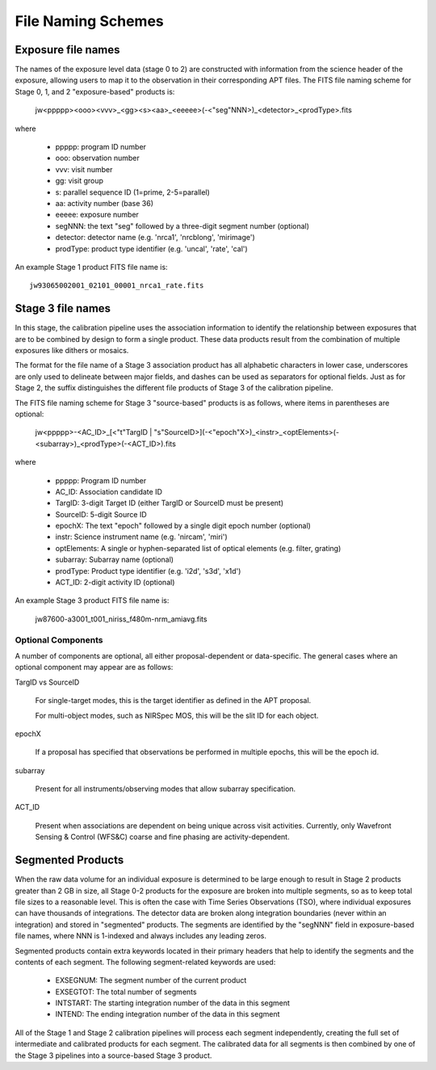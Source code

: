 .. _file_naming_schemes:

File Naming Schemes
-------------------

.. _exp_file_names:

Exposure file names
^^^^^^^^^^^^^^^^^^^
The names of the exposure level data (stage 0 to 2) are constructed with information from the science header of the exposure, allowing users to map it to the observation in their corresponding APT files. The FITS file naming scheme for Stage 0, 1, and 2 "exposure-based" products is:

 jw<ppppp><ooo><vvv>_<gg><s><aa>_<eeeee>(-<"seg"NNN>)_<detector>_<prodType>.fits

where

 - ppppp: program ID number
 - ooo: observation number
 - vvv: visit number
 - gg: visit group
 - s: parallel sequence ID (1=prime, 2-5=parallel)
 - aa: activity number (base 36)
 - eeeee: exposure number
 - segNNN: the text "seg" followed by a three-digit segment number (optional)
 - detector: detector name (e.g. 'nrca1', 'nrcblong', 'mirimage')
 - prodType: product type identifier (e.g. 'uncal', 'rate', 'cal')

An example Stage 1 product FITS file name is::

 jw93065002001_02101_00001_nrca1_rate.fits

.. _src_file_names:

Stage 3 file names
^^^^^^^^^^^^^^^^^^
In this stage, the calibration pipeline uses the association information to identify the relationship between exposures 
that are to be combined by design to form a single product. These data products result from the combination of multiple 
exposures like dithers or mosaics.

The format for the file name of a Stage 3 association product has all alphabetic characters in lower case, underscores 
are only used to delineate between major fields, and dashes can be used as separators for optional fields. 
Just as for Stage 2, the suffix distinguishes the different file products of Stage 3 of the calibration pipeline.

The FITS file naming scheme for Stage 3 "source-based" products is as follows, where items in parentheses are optional:

 jw<ppppp>-<AC_ID>_[<"t"TargID | "s"SourceID>](-<"epoch"X>)_<instr>_<optElements>(-<subarray>)_<prodType>(-<ACT_ID>).fits

where

 - ppppp: Program ID number
 - AC_ID: Association candidate ID
 - TargID: 3-digit Target ID (either TargID or SourceID must be present)
 - SourceID: 5-digit Source ID
 - epochX: The text "epoch" followed by a single digit epoch number (optional)
 - instr: Science instrument name (e.g. 'nircam', 'miri')
 - optElements: A single or hyphen-separated list of optical elements (e.g. filter, grating)
 - subarray: Subarray name (optional)
 - prodType: Product type identifier (e.g. 'i2d', 's3d', 'x1d')
 - ACT_ID: 2-digit activity ID (optional)

An example Stage 3 product FITS file name is:

 jw87600-a3001_t001_niriss_f480m-nrm_amiavg.fits

Optional Components
"""""""""""""""""""

A number of components are optional, all either proposal-dependent or
data-specific. The general cases where an optional component may appear are as
follows:

TargID vs SourceID

    For single-target modes, this is the target identifier as defined in the APT proposal.

    For multi-object modes, such as NIRSpec MOS, this will be the slit ID for each object.

epochX

    If a proposal has specified that observations be performed in multiple
    epochs, this will be the epoch id.

subarray

    Present for all instruments/observing modes that allow subarray specification.

ACT_ID

    Present when associations are dependent on being unique across visit
    activities. Currently, only Wavefront Sensing & Control (WFS&C) coarse and
    fine phasing are activity-dependent.

.. _segmented_files:

Segmented Products
^^^^^^^^^^^^^^^^^^
When the raw data volume for an individual exposure is determined to be large enough to result in
Stage 2 products greater than 2 GB in size, all Stage 0-2 products for the exposure are broken into
multiple segments, so as to keep total file sizes to a reasonable level. This is often the case with
Time Series Observations (TSO), where individual exposures can have thousands of integrations.
The detector data are broken along integration boundaries (never within an integration) and stored
in "segmented" products. The segments are identified by the "segNNN" field in exposure-based file
names, where NNN is 1-indexed and always includes any leading zeros.

Segmented products contain extra keywords located in their primary headers that help to identify
the segments and the contents of each segment. The following segment-related keywords are used:

 - EXSEGNUM: The segment number of the current product
 - EXSEGTOT: The total number of segments
 - INTSTART: The starting integration number of the data in this segment
 - INTEND: The ending integration number of the data in this segment

All of the Stage 1 and Stage 2 calibration pipelines will process each segment independently,
creating the full set of intermediate and calibrated products for each segment. The calibrated data
for all segments is then combined by one of the Stage 3 pipelines into a source-based Stage 3
product.

